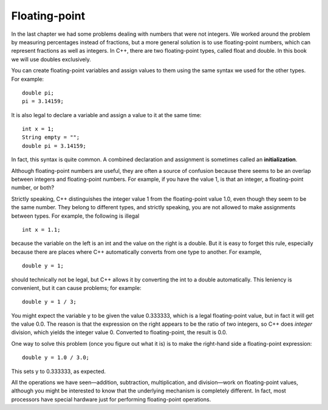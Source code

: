 Floating-point
--------------

In the last chapter we had some problems dealing with numbers that were
not integers. We worked around the problem by measuring percentages
instead of fractions, but a more general solution is to use
floating-point numbers, which can represent fractions as well as
integers. In C++, there are two floating-point types, called float and
double. In this book we will use doubles exclusively.

You can create floating-point variables and assign values to them using
the same syntax we used for the other types. For example:

::

      double pi;
      pi = 3.14159;

It is also legal to declare a variable and assign a value to it at the
same time:

::

      int x = 1;
      String empty = "";
      double pi = 3.14159;

In fact, this syntax is quite common. A combined declaration and
assignment is sometimes called an **initialization**.

Although floating-point numbers are useful, they are often a source of
confusion because there seems to be an overlap between integers and
floating-point numbers. For example, if you have the value 1, is that an
integer, a floating-point number, or both?

Strictly speaking, C++ distinguishes the integer value 1 from the
floating-point value 1.0, even though they seem to be the same number.
They belong to different types, and strictly speaking, you are not
allowed to make assignments between types. For example, the following is
illegal

::

        int x = 1.1;

because the variable on the left is an int and the value on the right is
a double. But it is easy to forget this rule, especially because there
are places where C++ automatically converts from one type to another.
For example,

::

        double y = 1;

should technically not be legal, but C++ allows it by converting the int
to a double automatically. This leniency is convenient, but it can cause
problems; for example:

::

        double y = 1 / 3;

You might expect the variable y to be given the value 0.333333, which is
a legal floating-point value, but in fact it will get the value 0.0. The
reason is that the expression on the right appears to be the ratio of
two integers, so C++ does *integer* division, which yields the integer
value 0. Converted to floating-point, the result is 0.0.

One way to solve this problem (once you figure out what it is) is to
make the right-hand side a floating-point expression:

::

        double y = 1.0 / 3.0;

This sets y to 0.333333, as expected.

All the operations we have seen—addition, subtraction, multiplication,
and division—work on floating-point values, although you might be
interested to know that the underlying mechanism is completely
different. In fact, most processors have special hardware just for
performing floating-point operations.

.. dragndrop:: dragndrop_three_one
    :feedback: Try again!
    :match_1:  double pi = 3.14;|||initialization
    :match_2: pi = 3.14;|||assignment
    :match_3: double pi;|||declaration

    Match the statement to the word that best describes it.
